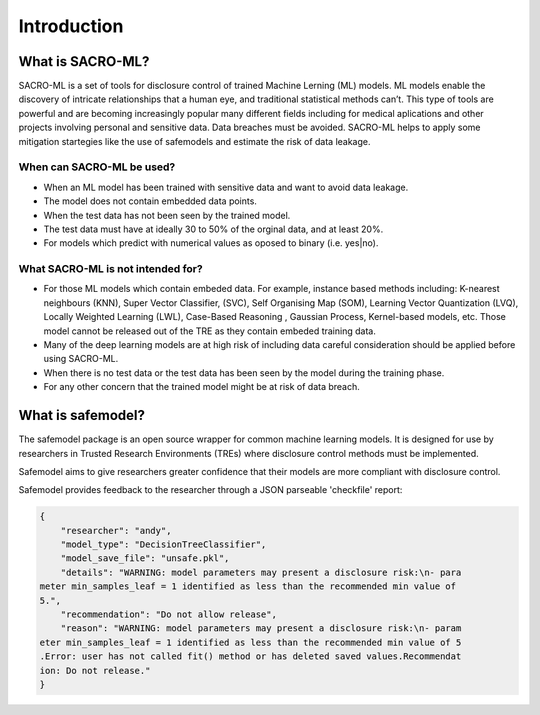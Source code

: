 Introduction
============

What is SACRO-ML?
-----------------
SACRO-ML is a set of tools for disclosure control of trained Machine Lerning (ML) models. ML models enable the discovery of intricate relationships that a human eye, and traditional statistical methods can’t. This type of tools are powerful and are becoming increasingly popular many different fields including for medical aplications and other projects involving personal and sensitive data. Data breaches must be avoided. SACRO-ML helps to apply some mitigation startegies like the use of safemodels and estimate the risk of data leakage.

.. image:: images/ML_leakage_bee.png
    :width: 320px
    :align: center
    :height: 350px
    :alt: Data breaches of sensitive and personal data must be avoided.

When can SACRO-ML be used?
~~~~~~~~~~~~~~~~~~~~~~~~~~
- When an ML model has been trained with sensitive data and want to avoid data leakage.
- The model does not contain embedded data points.
- When the test data has not been seen by the trained model. 
- The test data must have at ideally 30 to 50% of the orginal data, and at least 20%.
- For models which predict with numerical values as oposed to binary (i.e. yes|no).

What SACRO-ML is not intended for?
~~~~~~~~~~~~~~~~~~~~~~~~~~~~~~~~~
- For those ML models which contain embeded data. For example, instance based methods including: K-nearest neighbours (KNN), Super Vector Classifier, (SVC),  Self Organising Map (SOM), Learning Vector Quantization (LVQ), Locally Weighted Learning (LWL), Case-Based Reasoning , Gaussian Process, Kernel-based models, etc. Those model cannot be released out of the TRE as they contain embeded training data.
- Many of the deep learning models are at high risk of including data careful consideration should be applied before using SACRO-ML.
- When there is no test data or the test data has been seen by the model during the training phase.
- For any other concern that the trained model might be at risk of data breach.


What is safemodel?
------------------

The safemodel package is an open source wrapper for common machine learning
models. It is designed for use by researchers in Trusted Research Environments
(TREs) where disclosure control methods must be implemented.

Safemodel aims to give researchers greater confidence that their models are
more compliant with disclosure control.

Safemodel provides feedback to the researcher through a JSON parseable
'checkfile' report:

.. code-block:: json

	{
	    "researcher": "andy",
	    "model_type": "DecisionTreeClassifier",
	    "model_save_file": "unsafe.pkl",
	    "details": "WARNING: model parameters may present a disclosure risk:\n- para
	meter min_samples_leaf = 1 identified as less than the recommended min value of
	5.",
	    "recommendation": "Do not allow release",
	    "reason": "WARNING: model parameters may present a disclosure risk:\n- param
	eter min_samples_leaf = 1 identified as less than the recommended min value of 5
	.Error: user has not called fit() method or has deleted saved values.Recommendat
	ion: Do not release."
	}
